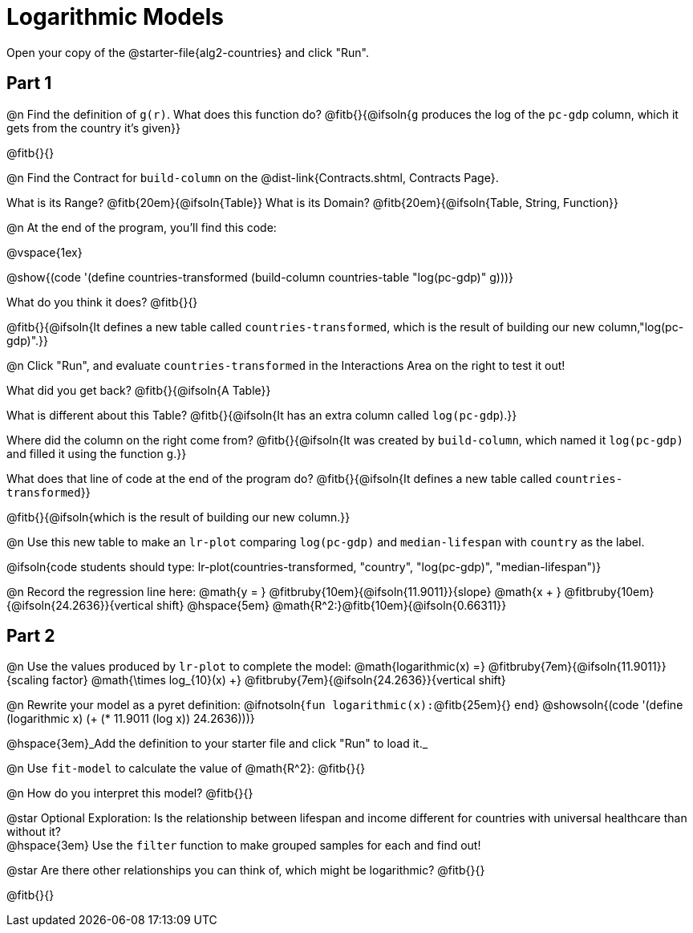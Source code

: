 = Logarithmic Models

Open your copy of the @starter-file{alg2-countries} and click "Run".

== Part 1

@n Find the definition of `g(r)`. What does this function do? @fitb{}{@ifsoln{`g` produces the log of the `pc-gdp` column, which it gets from the country it's given}}

@fitb{}{}

@n Find the Contract for `build-column` on the @dist-link{Contracts.shtml, Contracts Page}.

[.indentedpara]
What is its Range? @fitb{20em}{@ifsoln{Table}} What is its Domain? @fitb{20em}{@ifsoln{Table, String, Function}}

@n At the end of the program, you'll find this code:

[.indentedpara]
--
@vspace{1ex}

@show{(code '(define countries-transformed (build-column countries-table "log(pc-gdp)" g)))}

What do you think it does? @fitb{}{}

@fitb{}{@ifsoln{It defines a new table called `countries-transformed`, which is the result of building our new column,"log(pc-gdp)".}}

--

@n Click "Run", and evaluate `countries-transformed` in the Interactions Area on the right to test it out!

[.indentedpara]
--
What did you get back? @fitb{}{@ifsoln{A Table}}

What is different about this Table? @fitb{}{@ifsoln{It has an extra column called `log(pc-gdp`).}}

Where did the column on the right come from? @fitb{}{@ifsoln{It was created by `build-column`, which named it `log(pc-gdp)` and filled it using the function `g`.}}

What does that line of code at the end of the program do? @fitb{}{@ifsoln{It defines a new table called `countries-transformed`}}

@fitb{}{@ifsoln{which is the result of building our new column.}}
--

@n Use this new table to make an `lr-plot` comparing `log(pc-gdp)` and `median-lifespan` with `country` as the label.

@ifsoln{code students should type: lr-plot(countries-transformed, "country", "log(pc-gdp)", "median-lifespan")}

@n Record the regression line here: @math{y = } @fitbruby{10em}{@ifsoln{11.9011}}{slope} @math{x + } @fitbruby{10em}{@ifsoln{24.2636}}{vertical shift} @hspace{5em} @math{R^2:}@fitb{10em}{@ifsoln{0.66311}}

== Part 2

@n Use the values produced by `lr-plot` to complete the model: @math{logarithmic(x) =} @fitbruby{7em}{@ifsoln{11.9011}}{scaling factor} @math{\times log_{10}(x) +} @fitbruby{7em}{@ifsoln{24.2636}}{vertical shift}

@n Rewrite your model as a pyret definition: @ifnotsoln{`fun logarithmic(x):`@fitb{25em}{} `end`}  @showsoln{(code '(define (logarithmic x) (+ (* 11.9011 (log x)) 24.2636)))}

@hspace{3em}_Add the definition to your starter file and click "Run" to load it._

@n Use `fit-model` to calculate the value of @math{R^2}: @fitb{}{}

@n How do you interpret this model? @fitb{}{}

@star Optional Exploration: Is the relationship between lifespan and income different for countries with universal healthcare than without it? +
@hspace{3em} Use the `filter` function to make grouped samples for each and find out!

@star Are there other relationships you can think of, which might be logarithmic? @fitb{}{}

@fitb{}{}
